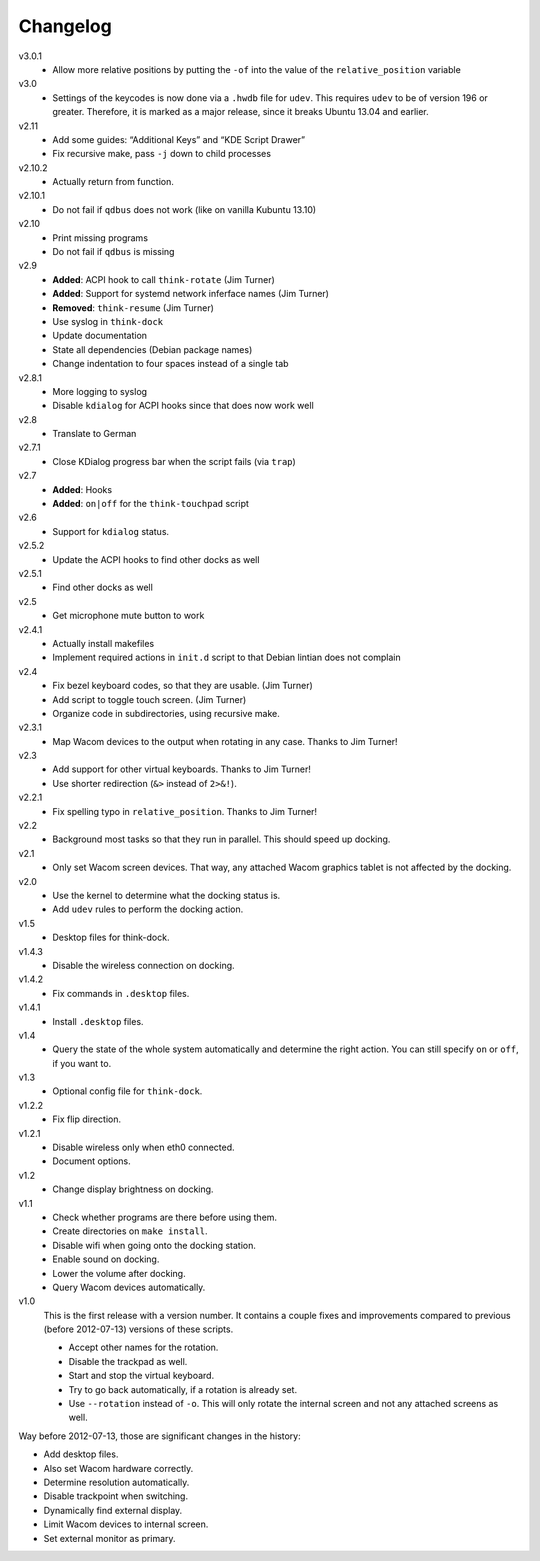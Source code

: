 .. Copyright © 2012-2013 Martin Ueding <dev@martin-ueding.de>

#########
Changelog
#########

v3.0.1
    - Allow more relative positions by putting the ``-of`` into the value of
      the ``relative_position`` variable

v3.0
    - Settings of the keycodes is now done via a ``.hwdb`` file for ``udev``.
      This requires ``udev`` to be of version 196 or greater. Therefore, it is
      marked as a major release, since it breaks Ubuntu 13.04 and earlier.

v2.11
    - Add some guides: “Additional Keys” and “KDE Script Drawer”
    - Fix recursive make, pass ``-j`` down to child processes

v2.10.2
    - Actually return from function.

v2.10.1
    - Do not fail if ``qdbus`` does not work (like on vanilla Kubuntu 13.10)

v2.10
    - Print missing programs
    - Do not fail if ``qdbus`` is missing

v2.9
    - **Added**: ACPI hook to call ``think-rotate`` (Jim Turner)
    - **Added**: Support for systemd network inferface names (Jim Turner)
    - **Removed**: ``think-resume`` (Jim Turner)
    - Use syslog in ``think-dock``
    - Update documentation
    - State all dependencies (Debian package names)
    - Change indentation to four spaces instead of a single tab

v2.8.1
    - More logging to syslog
    - Disable ``kdialog`` for ACPI hooks since that does now work well

v2.8
    - Translate to German

v2.7.1
    - Close KDialog progress bar when the script fails (via ``trap``)

v2.7
    - **Added**: Hooks
    - **Added**: ``on|off`` for the ``think-touchpad`` script

v2.6
    - Support for ``kdialog`` status.

v2.5.2
    - Update the ACPI hooks to find other docks as well

v2.5.1
    - Find other docks as well

v2.5
    - Get microphone mute button to work

v2.4.1
    - Actually install makefiles
    - Implement required actions in ``init.d`` script to that Debian lintian
      does not complain

v2.4
    - Fix bezel keyboard codes, so that they are usable. (Jim Turner)
    - Add script to toggle touch screen. (Jim Turner)
    - Organize code in subdirectories, using recursive make.

v2.3.1
    - Map Wacom devices to the output when rotating in any case. Thanks to Jim
      Turner!

v2.3
    - Add support for other virtual keyboards. Thanks to Jim Turner!
    - Use shorter redirection (``&>`` instead of ``2>&!``).

v2.2.1
    - Fix spelling typo in ``relative_position``. Thanks to Jim Turner!

v2.2
    - Background most tasks so that they run in parallel. This should speed up
      docking.

v2.1
    - Only set Wacom screen devices. That way, any attached Wacom graphics
      tablet is not affected by the docking.

v2.0
    - Use the kernel to determine what the docking status is.
    - Add ``udev`` rules to perform the docking action.

v1.5
    - Desktop files for think-dock.

v1.4.3
    - Disable the wireless connection on docking.

v1.4.2
    - Fix commands in ``.desktop`` files.

v1.4.1
    - Install ``.desktop`` files.

v1.4
    - Query the state of the whole system automatically and determine the right
      action. You can still specify ``on`` or ``off``, if you want to.

v1.3
    - Optional config file for ``think-dock``.

v1.2.2
    - Fix flip direction.

v1.2.1
    - Disable wireless only when eth0 connected.
    - Document options.

v1.2
    - Change display brightness on docking.

v1.1
    - Check whether programs are there before using them.
    - Create directories on ``make install``.
    - Disable wifi when going onto the docking station.
    - Enable sound on docking.
    - Lower the volume after docking.
    - Query Wacom devices automatically.

v1.0
    This is the first release with a version number. It contains a couple fixes
    and improvements compared to previous (before 2012-07-13) versions of these
    scripts.

    - Accept other names for the rotation.
    - Disable the trackpad as well.
    - Start and stop the virtual keyboard.
    - Try to go back automatically, if a rotation is already set.
    - Use ``--rotation`` instead of ``-o``. This will only rotate the internal
      screen and not any attached screens as well.

Way before 2012-07-13, those are significant changes in the history:

- Add desktop files.
- Also set Wacom hardware correctly.
- Determine resolution automatically.
- Disable trackpoint when switching.
- Dynamically find external display.
- Limit Wacom devices to internal screen.
- Set external monitor as primary.

